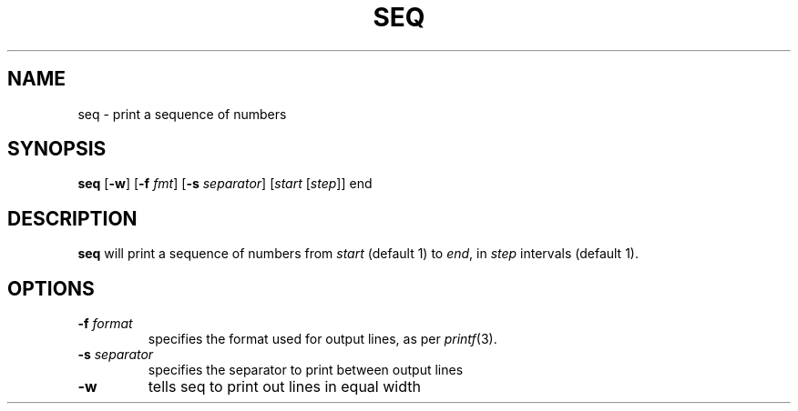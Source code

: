 .TH SEQ 1 sbase\-VERSION
.SH NAME
seq \- print a sequence of numbers
.SH SYNOPSIS
.B seq 
.RB [ \-w ]
.RB [ \-f
.IR fmt ]
.RB [ \-s
.IR separator ]
.RI [ start
.RI [ step ]]
.RI end
.SH DESCRIPTION
.B seq 
will print a sequence of numbers from 
.I start
(default 1) to
.IR end ,
in
.IR step
intervals (default 1).
.SH OPTIONS
.TP
.BI \-f " format"
specifies the format used for output lines, as per
.IR printf (3).
.TP
.BI \-s " separator"
specifies the separator to print between output lines
.TP
.BI \-w
tells seq to print out lines in equal width
.TP


